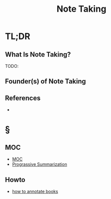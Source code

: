 #+TITLE: Note Taking
#+STARTUP: overview
#+ROAM_ALIAS: "Note Taking"
#+ROAM_TAGS: concept
#+CREATED: [2021-06-03 Prş]
#+LAST_MODIFIED: [2021-06-03 Prş 01:18]

* TL;DR
** What Is Note Taking?
TODO:
# ** Why Is Note Taking Important?
# ** When To Use Note Taking?
# ** How To Use Note Taking?
# ** Examples of Note Taking
** Founder(s) of Note Taking
** References
+

* §
** MOC
:PROPERTIES:
:ID:       2eee976f-74c8-41ea-8f20-a5e3ad2d8f34
:END:
- [[file:MOC.org][MOC]]
- [[file:20210603012103-person.org][Prograssive Summarization]]
# ** Claim
# ** Anecdote
# *** Story
# *** Stat
# *** Study
# *** Chart
# ** Name
# *** Place
# *** People
# *** Event
# *** Date
# ** Tip
** Howto
:PROPERTIES:
:ID:       2f77c929-24cb-4ccb-8538-7e9c1ba92756
:END:
- [[file:20210603140601-howto.org][how to annotate books]]
